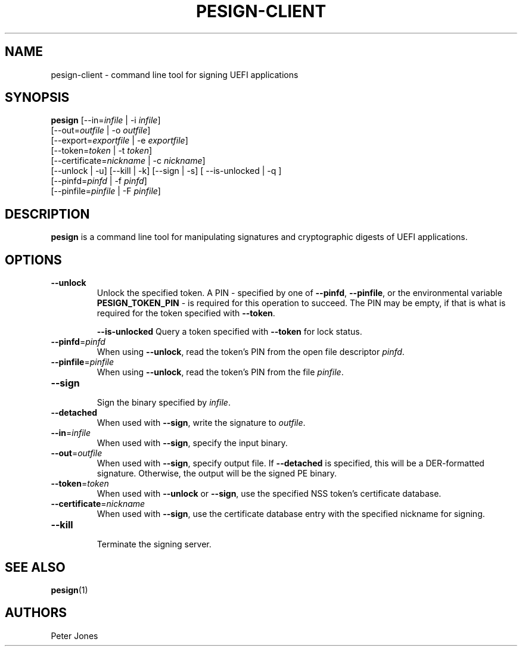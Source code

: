 .TH PESIGN-CLIENT 1 "Mon Oct 15 2012"
.SH NAME
pesign-client \- command line tool for signing UEFI applications

.SH SYNOPSIS
\fBpesign\fR [--in=\fIinfile\fR | -i \fIinfile\fR]
       [--out=\fIoutfile\fR | -o \fIoutfile\fR]
       [--export=\fIexportfile\fR | -e \fIexportfile\fR]
       [--token=\fItoken\fR | -t \fItoken\fR]
       [--certificate=\fInickname\fR | -c \fInickname\fR]
       [--unlock | -u] [--kill | -k] [--sign | -s] [ --is-unlocked | -q ]
       [--pinfd=\fIpinfd\fR | -f \fIpinfd\fR]
       [--pinfile=\fIpinfile\fR | -F \fIpinfile\fR]

.SH DESCRIPTION
\fBpesign\fR is a command line tool for manipulating signatures and 
cryptographic digests of UEFI applications.

.SH OPTIONS
.TP
\fB-\-unlock\fR
Unlock the specified token.  A PIN - specified by one of \fB-\-pinfd\fR,
\fB-\-pinfile\fR, or the environmental variable \fBPESIGN_TOKEN_PIN\fR -
is required for this operation to succeed.  The PIN may be empty, if that
is what is required for the token specified with \fB-\-token\fR.

\fB-\-is\-unlocked\fR
Query a token specified with \fB-\-token\fR for lock status.

.TP
\fB-\-pinfd\fR=\fIpinfd\fR
When using \fB-\-unlock\fR, read the token's PIN from the open file descriptor
\fIpinfd\fR.

.TP
\fB-\-pinfile\fR=\fIpinfile\fR
When using \fB-\-unlock\fR, read the token's PIN from the file \fIpinfile\fR.

.TP
\fB-\-sign\fR
.br
Sign the binary specified by \fIinfile\fR.

.TP
\fB-\-detached\fR
When used with \fB-\-sign\fR, write the signature to \fIoutfile\fR.

.TP
\fB-\-in\fR=\fIinfile\fR
When used with \fB-\-sign\fR, specify the input binary.

.TP
\fB-\-out\fR=\fIoutfile\fR
When used with \fB-\-sign\fR, specify output file.  If \fB-\-detached\fR
is specified, this will be a DER-formatted signature.  Otherwise, the
output will be the signed PE binary.

.TP
\fB-\-token\fR=\fItoken\fR
When used with \fB-\-unlock\fR or \fB-\-sign\fR, use the specified NSS
token's certificate database.

.TP
\fB-\-certificate\fR=\fInickname\fR
When used with \fB-\-sign\fR, use the certificate database entry with the
specified nickname for signing.

.TP
\fB-\-kill\fR
.br
Terminate the signing server.

.SH "SEE ALSO"
.BR pesign (1)

.SH AUTHORS
.nf
Peter Jones
.fi
